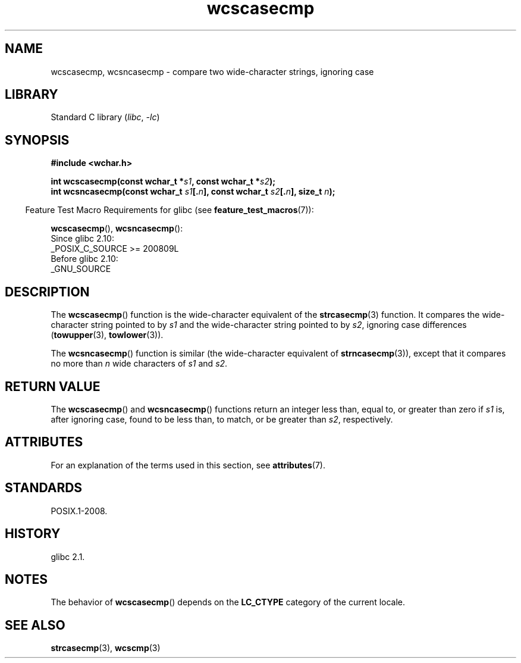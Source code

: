 '\" t
.\" Copyright (c) Bruno Haible <haible@clisp.cons.org>
.\"
.\" SPDX-License-Identifier: GPL-2.0-or-later
.\"
.\" References consulted:
.\"   GNU glibc-2 source code and manual
.\"   Dinkumware C library reference http://www.dinkumware.com/
.\"   OpenGroup's Single UNIX specification http://www.UNIX-systems.org/online.html
.\"
.TH wcscasecmp 3 (date) "Linux man-pages (unreleased)"
.SH NAME
wcscasecmp,
wcsncasecmp
\-
compare two wide-character strings, ignoring case
.SH LIBRARY
Standard C library
.RI ( libc ,\~ \-lc )
.SH SYNOPSIS
.nf
.B #include <wchar.h>
.P
.BI "int wcscasecmp(const wchar_t *" s1 ", const wchar_t *" s2 );
.BI "int wcsncasecmp(const wchar_t " s1 [. n "], const wchar_t " s2 [. n "], \
size_t " n );
.fi
.P
.RS -4
Feature Test Macro Requirements for glibc (see
.BR feature_test_macros (7)):
.RE
.P
.BR wcscasecmp (),
.BR wcsncasecmp ():
.nf
    Since glibc 2.10:
        _POSIX_C_SOURCE >= 200809L
    Before glibc 2.10:
        _GNU_SOURCE
.fi
.SH DESCRIPTION
The
.BR wcscasecmp ()
function is the wide-character equivalent of the
.BR strcasecmp (3)
function.
It compares the wide-character string pointed to
by
.I s1
and the wide-character string pointed to by
.IR s2 ,
ignoring
case differences
.RB ( towupper (3),
.BR towlower (3)).
.P
The
.BR wcsncasecmp ()
function is similar
(the wide-character equivalent of
.BR strncasecmp (3)),
except that it compares no more than
.I n
wide characters of
.I s1
and
.IR s2 .
.SH RETURN VALUE
The
.BR wcscasecmp ()
and
.BR wcsncasecmp ()
functions return
an integer less than, equal to, or greater than zero if
.I s1
is, after ignoring case, found to be
less than, to match, or be greater than
.IR s2 ,
respectively.
.SH ATTRIBUTES
For an explanation of the terms used in this section, see
.BR attributes (7).
.TS
allbox;
lbx lb lb
l l l.
Interface	Attribute	Value
T{
.na
.nh
.BR wcscasecmp (),
.BR wcsncasecmp ()
T}	Thread safety	MT-Safe locale
.TE
.SH STANDARDS
POSIX.1-2008.
.SH HISTORY
glibc 2.1.
.SH NOTES
The behavior of
.BR wcscasecmp ()
depends on the
.B LC_CTYPE
category of the
current locale.
.SH SEE ALSO
.BR strcasecmp (3),
.BR wcscmp (3)
